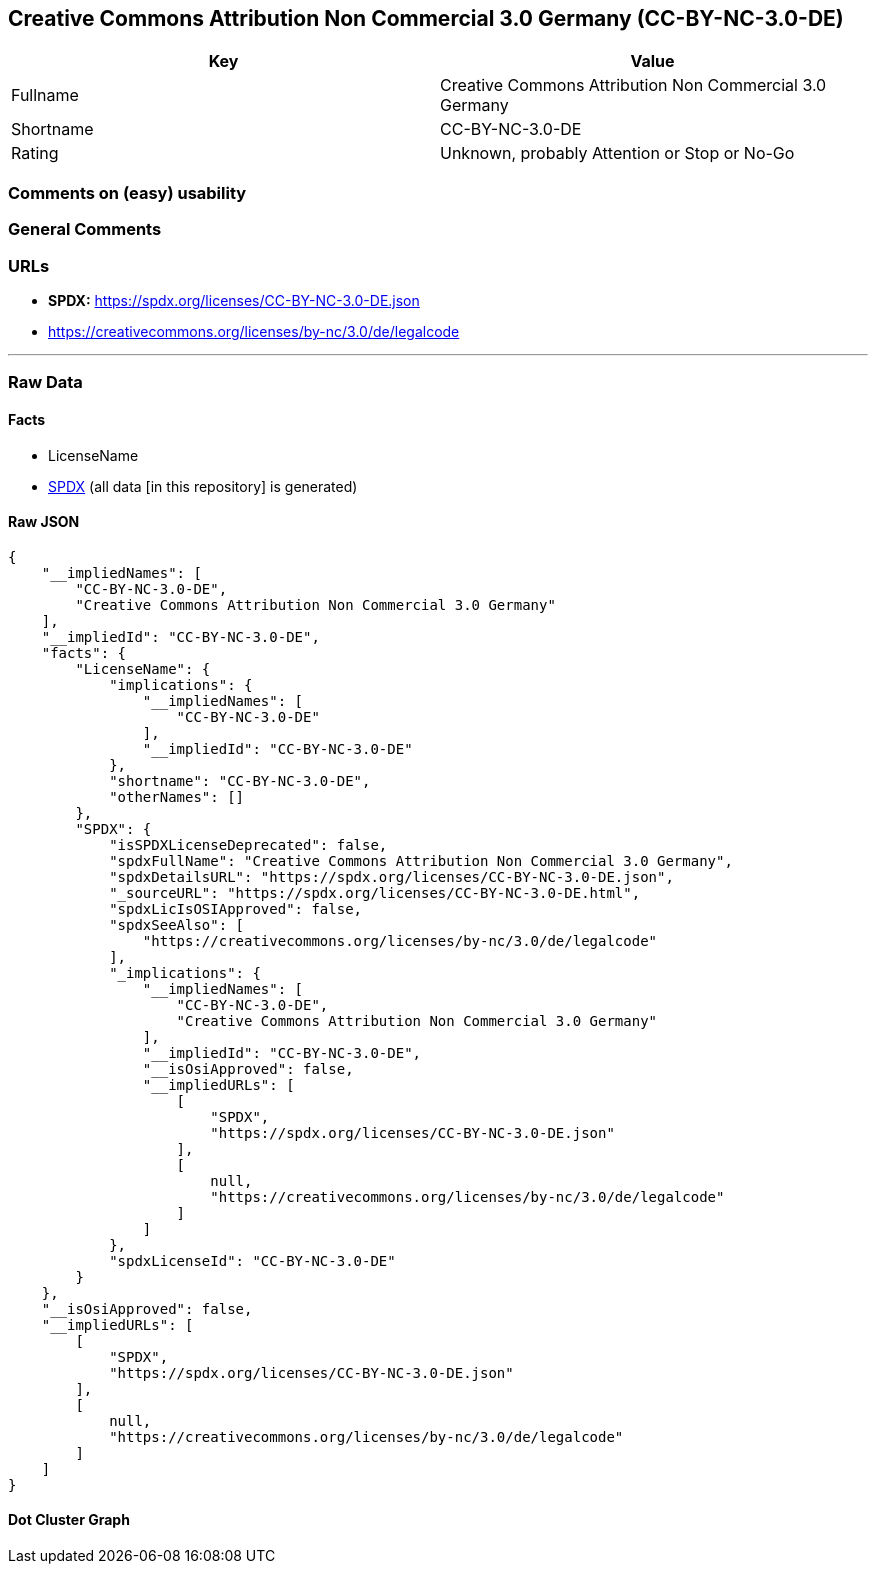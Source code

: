 == Creative Commons Attribution Non Commercial 3.0 Germany (CC-BY-NC-3.0-DE)

[cols=",",options="header",]
|===
|Key |Value
|Fullname |Creative Commons Attribution Non Commercial 3.0 Germany
|Shortname |CC-BY-NC-3.0-DE
|Rating |Unknown, probably Attention or Stop or No-Go
|===

=== Comments on (easy) usability

=== General Comments

=== URLs

* *SPDX:* https://spdx.org/licenses/CC-BY-NC-3.0-DE.json
* https://creativecommons.org/licenses/by-nc/3.0/de/legalcode

'''''

=== Raw Data

==== Facts

* LicenseName
* https://spdx.org/licenses/CC-BY-NC-3.0-DE.html[SPDX] (all data [in
this repository] is generated)

==== Raw JSON

....
{
    "__impliedNames": [
        "CC-BY-NC-3.0-DE",
        "Creative Commons Attribution Non Commercial 3.0 Germany"
    ],
    "__impliedId": "CC-BY-NC-3.0-DE",
    "facts": {
        "LicenseName": {
            "implications": {
                "__impliedNames": [
                    "CC-BY-NC-3.0-DE"
                ],
                "__impliedId": "CC-BY-NC-3.0-DE"
            },
            "shortname": "CC-BY-NC-3.0-DE",
            "otherNames": []
        },
        "SPDX": {
            "isSPDXLicenseDeprecated": false,
            "spdxFullName": "Creative Commons Attribution Non Commercial 3.0 Germany",
            "spdxDetailsURL": "https://spdx.org/licenses/CC-BY-NC-3.0-DE.json",
            "_sourceURL": "https://spdx.org/licenses/CC-BY-NC-3.0-DE.html",
            "spdxLicIsOSIApproved": false,
            "spdxSeeAlso": [
                "https://creativecommons.org/licenses/by-nc/3.0/de/legalcode"
            ],
            "_implications": {
                "__impliedNames": [
                    "CC-BY-NC-3.0-DE",
                    "Creative Commons Attribution Non Commercial 3.0 Germany"
                ],
                "__impliedId": "CC-BY-NC-3.0-DE",
                "__isOsiApproved": false,
                "__impliedURLs": [
                    [
                        "SPDX",
                        "https://spdx.org/licenses/CC-BY-NC-3.0-DE.json"
                    ],
                    [
                        null,
                        "https://creativecommons.org/licenses/by-nc/3.0/de/legalcode"
                    ]
                ]
            },
            "spdxLicenseId": "CC-BY-NC-3.0-DE"
        }
    },
    "__isOsiApproved": false,
    "__impliedURLs": [
        [
            "SPDX",
            "https://spdx.org/licenses/CC-BY-NC-3.0-DE.json"
        ],
        [
            null,
            "https://creativecommons.org/licenses/by-nc/3.0/de/legalcode"
        ]
    ]
}
....

==== Dot Cluster Graph

../dot/CC-BY-NC-3.0-DE.svg
